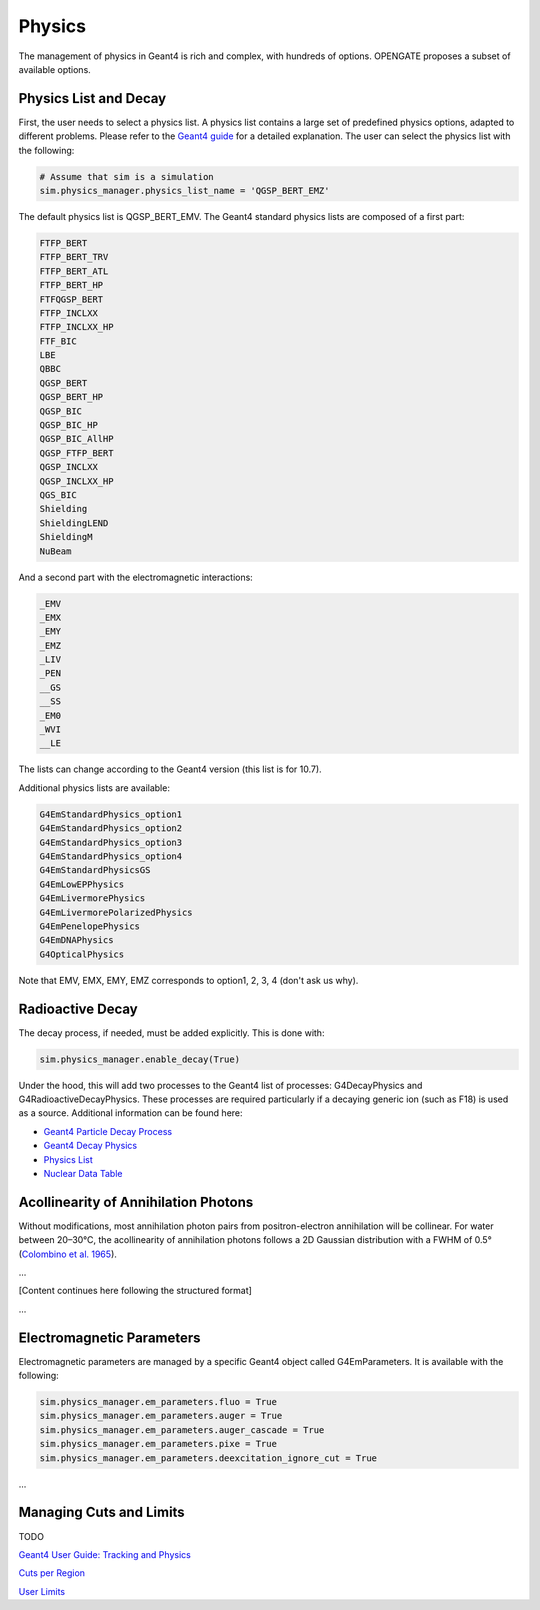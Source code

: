Physics
=======

The management of physics in Geant4 is rich and complex, with hundreds of options. OPENGATE proposes a subset of available options.

Physics List and Decay
----------------------

First, the user needs to select a physics list. A physics list contains a large set of predefined physics options, adapted to different problems. Please refer to the `Geant4 guide <https://geant4-userdoc.web.cern.ch/UsersGuides/PhysicsListGuide/html/physicslistguide.html>`_ for a detailed explanation. The user can select the physics list with the following:

.. code-block:: python

    # Assume that sim is a simulation
    sim.physics_manager.physics_list_name = 'QGSP_BERT_EMZ'

The default physics list is QGSP_BERT_EMV. The Geant4 standard physics lists are composed of a first part:

.. code-block:: text

    FTFP_BERT
    FTFP_BERT_TRV
    FTFP_BERT_ATL
    FTFP_BERT_HP
    FTFQGSP_BERT
    FTFP_INCLXX
    FTFP_INCLXX_HP
    FTF_BIC
    LBE
    QBBC
    QGSP_BERT
    QGSP_BERT_HP
    QGSP_BIC
    QGSP_BIC_HP
    QGSP_BIC_AllHP
    QGSP_FTFP_BERT
    QGSP_INCLXX
    QGSP_INCLXX_HP
    QGS_BIC
    Shielding
    ShieldingLEND
    ShieldingM
    NuBeam

And a second part with the electromagnetic interactions:

.. code-block:: text

    _EMV
    _EMX
    _EMY
    _EMZ
    _LIV
    _PEN
    __GS
    __SS
    _EM0
    _WVI
    __LE

The lists can change according to the Geant4 version (this list is for 10.7).

Additional physics lists are available:

.. code-block:: text

    G4EmStandardPhysics_option1
    G4EmStandardPhysics_option2
    G4EmStandardPhysics_option3
    G4EmStandardPhysics_option4
    G4EmStandardPhysicsGS
    G4EmLowEPPhysics
    G4EmLivermorePhysics
    G4EmLivermorePolarizedPhysics
    G4EmPenelopePhysics
    G4EmDNAPhysics
    G4OpticalPhysics

Note that EMV, EMX, EMY, EMZ corresponds to option1, 2, 3, 4 (don't ask us why).

Radioactive Decay
-----------------

The decay process, if needed, must be added explicitly. This is done with:

.. code-block:: python

    sim.physics_manager.enable_decay(True)

Under the hood, this will add two processes to the Geant4 list of processes: G4DecayPhysics and G4RadioactiveDecayPhysics. These processes are required particularly if a decaying generic ion (such as F18) is used as a source. Additional information can be found here:

- `Geant4 Particle Decay Process <https://geant4-userdoc.web.cern.ch/UsersGuides/ForApplicationDeveloper/html/TrackingAndPhysics/physicsProcess.html#particle-decay-process>`_
- `Geant4 Decay Physics <https://geant4-userdoc.web.cern.ch/UsersGuides/PhysicsReferenceManual/html/decay/decay.html>`_
- `Physics List <https://geant4-userdoc.web.cern.ch/UsersGuides/PhysicsListGuide/html/physicslistguide.html>`_
- `Nuclear Data Table <http://www.lnhb.fr/nuclear-data/nuclear-data-table/>`_

Acollinearity of Annihilation Photons
-------------------------------------

Without modifications, most annihilation photon pairs from positron-electron annihilation will be collinear. For water between 20–30°C, the acollinearity of annihilation photons follows a 2D Gaussian distribution with a FWHM of 0.5° (`Colombino et al. 1965 <https://link.springer.com/article/10.1007/BF02748591>`_).

...

[Content continues here following the structured format]

...

Electromagnetic Parameters
--------------------------

Electromagnetic parameters are managed by a specific Geant4 object called G4EmParameters. It is available with the following:

.. code-block:: python

    sim.physics_manager.em_parameters.fluo = True
    sim.physics_manager.em_parameters.auger = True
    sim.physics_manager.em_parameters.auger_cascade = True
    sim.physics_manager.em_parameters.pixe = True
    sim.physics_manager.em_parameters.deexcitation_ignore_cut = True

...


Managing Cuts and Limits
------------------------

TODO

`Geant4 User Guide: Tracking and Physics <https://geant4-userdoc.web.cern.ch/UsersGuides/ForApplicationDeveloper/html/TrackingAndPhysics/thresholdVScut.html>`_

`Cuts per Region <https://geant4-userdoc.web.cern.ch/UsersGuides/ForApplicationDeveloper/html/TrackingAndPhysics/cutsPerRegion.html>`_

`User Limits <https://geant4-userdoc.web.cern.ch/UsersGuides/ForApplicationDeveloper/html/TrackingAndPhysics/userLimits.html>`_
